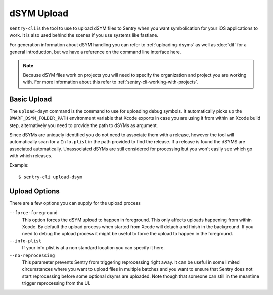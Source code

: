 dSYM Upload
===========

``sentry-cli`` is the tool to use to upload dSYM files to Sentry when
you want symbolication for your iOS applications to work.  It is also used
behind the scenes if you use systems like fastlane.

For generation information about dSYM handling you can refer to
:ref:`uploading-dsyms` as well as :doc:`dif` for a general introduction,
but we have a reference on the command line interface here.

.. admonition:: Note

    Because dSYM files work on projects you will need to specify the
    organization and project you are working with.  For more information
    about this refer to :ref:`sentry-cli-working-with-projects`.

Basic Upload
------------

The ``upload-dsym`` command is the command to use for uploading debug
symbols.  It automatically picks up the ``DWARF_DSYM_FOLDER_PATH``
environment variable that Xcode exports in case you are using it from
within an Xcode build step, alternatively you need to provide the path to
dSYMs as argument.

Since dSYMs are uniquely identified you do not need to associate them with
a release, however the tool will automatically scan for a ``Info.plist``
in the path provided to find the release.  If a release is found the dSYMS
are associated automatically.  Unassociated dSYMs are still considered for
processing but you won't easily see which go with which releases.

Example::

    $ sentry-cli upload-dsym

Upload Options
--------------

There are a few options you can supply for the upload process

``--force-foreground``
    This option forces the dSYM upload to happen in foreground.  This only
    affects uploads happening from within Xcode.  By default the upload
    process when started from Xcode will detach and finish in the
    background.  If you need to debug the upload process it might be
    useful to force the upload to happen in the foreground.

``--info-plist``
    If your info.plist is at a non standard location you can specify it
    here.

``--no-reprocessing``
    This parameter prevents Sentry from triggering reprocessing right
    away.  It can be useful in some limited circumstances where you want
    to upload files in multiple batches and you want to ensure that Sentry
    does not start reprocessing before some optional dsyms are uploaded.
    Note though that someone can still in the meantime trigger
    reprocessing from the UI.
